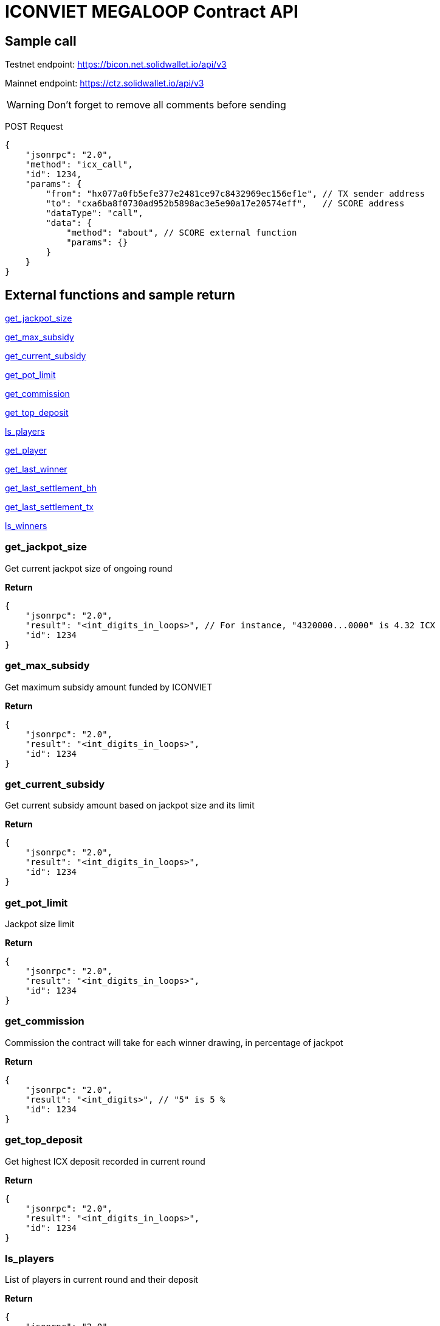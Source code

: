 # ICONVIET MEGALOOP Contract API

## Sample call

Testnet endpoint: https://bicon.net.solidwallet.io/api/v3

Mainnet endpoint: https://ctz.solidwallet.io/api/v3

WARNING: Don't forget to remove all comments before sending

POST Request
[source]
{
    "jsonrpc": "2.0",
    "method": "icx_call",
    "id": 1234,
    "params": {
        "from": "hx077a0fb5efe377e2481ce97c8432969ec156ef1e", // TX sender address
        "to": "cxa6ba8f0730ad952b5898ac3e5e90a17e20574eff",   // SCORE address
        "dataType": "call",
        "data": {
            "method": "about", // SCORE external function
            "params": {}
        }
    }
}

## External functions and sample return

<<get_jackpot_size>>

<<get_max_subsidy>>

<<get_current_subsidy>>

<<get_pot_limit>>

<<get_commission>>

<<get_top_deposit>>

<<ls_players>>

<<get_player>>

<<get_last_winner>>

<<get_last_settlement_bh>>

<<get_last_settlement_tx>>

<<ls_winners>>

[[get_jackpot_size]]
### get_jackpot_size

Get current jackpot size of ongoing round

*Return*
[source]
{
    "jsonrpc": "2.0",
    "result": "<int_digits_in_loops>", // For instance, "4320000...0000" is 4.32 ICX
    "id": 1234
}

[[get_max_subsidy]]
### get_max_subsidy

Get maximum subsidy amount funded by ICONVIET

*Return*
[source]
{
    "jsonrpc": "2.0",
    "result": "<int_digits_in_loops>",
    "id": 1234
}

[[get_current_subsidy]]
### get_current_subsidy

Get current subsidy amount based on jackpot size and its limit

*Return*
[source]
{
    "jsonrpc": "2.0",
    "result": "<int_digits_in_loops>",
    "id": 1234
}

[[get_pot_limit]]
### get_pot_limit

Jackpot size limit

*Return*
[source]
{
    "jsonrpc": "2.0",
    "result": "<int_digits_in_loops>",
    "id": 1234
}

[[get_commission]]
### get_commission

Commission the contract will take for each winner drawing, in percentage of jackpot

*Return*
[source]
{
    "jsonrpc": "2.0",
    "result": "<int_digits>", // "5" is 5 %
    "id": 1234
}

[[get_top_deposit]]
### get_top_deposit

Get highest ICX deposit recorded in current round

*Return*
[source]
{
    "jsonrpc": "2.0",
    "result": "<int_digits_in_loops>",
    "id": 1234
}

[[ls_players]]
### ls_players

List of players in current round and their deposit

*Return*
[source]
{
    "jsonrpc": "2.0",
    "result": [
        "hx94bd58b8073779e742d9e4c167ef8dc73a4406aa:691400000000000000:610401",
        "hx7d2afae54e1c3fffb472108174bc92c8eec73d17:551400000000000000:610401",
        ...
        "<address>:<deposit_amount_in_loops>:<deposit_block_height>"
    ],
    "id": 1234
}

[[get_player]]
### get_player

Get record of one specific player in current round

*Params*
[source]
{
    "address": "hx...." // Player address
}

*Return*
[source]
{
    "jsonrpc": "2.0",
    "result": "<address>:<deposit_amount>:<deposit_block_height>",
    "id": 1234
}

[[get_last_winner]]
### get_last_winner

Record of the winner in previous round

*Return*
[source]
{
    "jsonrpc": "2.0",
    "result": "<block_height>:<address>:<deposit_size>:<total_prize_value>:<subsidy_value>",
    "id": 1234
}

[[get_last_player]]
### get_last_player

Record of the latest player in current round

*Return*
[source]
{
    "jsonrpc": "2.0",
    "result": "<address>:<deposit_amount>:<deposit_block_height>",
    "id": 1234
}

[[get_last_settlement_bh]]
### get_last_settlement_bh

The height of block contains previous winner drawing transaction

*Return*
[source]
{
    "jsonrpc": "2.0",
    "result": "<int_digits_of_block_height>",
    "id": 1234
}

[[get_last_settlement_tx]]
### get_last_settlement_tx

Hash of previous winner drawing transaction

*Return*
[source]
{
    "jsonrpc": "2.0",
    "result": "0xa7936fbafc1653878ec04eb2dbf124915d7514aaf2bc447b81c37a319698bc98",
    "id": 1234
}

[[ls_winners]]
### ls_winners

List of all winners in previous rounds

*Return*
[source]
{
    "jsonrpc": "2.0",
    "result": [
        "649870:hx94bd58b8073779e742d9e4c167ef8dc73a4406aa:190000000000000000:400461800000000000000:400000000000000000000",
        "649890:hx94bd58b8073779e742d9e4c167ef8dc73a4406aa:601000000000000000:400665400000000000000:400000000000000000000",
        ...
        "<block_height>:<address>:<deposit_size>:<total_prize_value>:<subsidy_value>"
    ],
    "id": 1234
}
